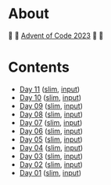 * About

🎁 🎄 [[https://adventofcode.com/2023][Advent of Code 2023]] 🎄 🎁

[[https://cdn.discordapp.com/emojis/832967182136377384.png]]

* Contents

- [[./day-11.el][Day 11]] ([[./day-11-slim.el][slim]], [[./day-11-input.txt][input]])
- [[./day-10.el][Day 10]] ([[./day-10-slim.el][slim]], [[./day-10-input.txt][input]])
- [[./day-09.el][Day 09]] ([[./day-09-slim.el][slim]], [[./day-09-input.txt][input]])
- [[./day-08.el][Day 08]] ([[./day-08-slim.el][slim]], [[./day-08-input.txt][input]])
- [[./day-07.el][Day 07]] ([[./day-07-slim.el][slim]], [[./day-07-input.txt][input]])
- [[./day-06.el][Day 06]] ([[./day-06-slim.el][slim]], [[./day-06-input.txt][input]])
- [[./day-05.el][Day 05]] ([[./day-05-slim.el][slim]], [[./day-05-input.txt][input]])
- [[./day-04.el][Day 04]] ([[./day-04-slim.el][slim]], [[./day-04-input.txt][input]])
- [[./day-03.el][Day 03]] ([[./day-03-slim.el][slim]], [[./day-03-input.txt][input]])
- [[./day-02.el][Day 02]] ([[./day-02-slim.el][slim]], [[./day-02-input.txt][input]])
- [[./day-01.el][Day 01]] ([[./day-01-slim.el][slim]], [[./day-01-input.txt][input]])
